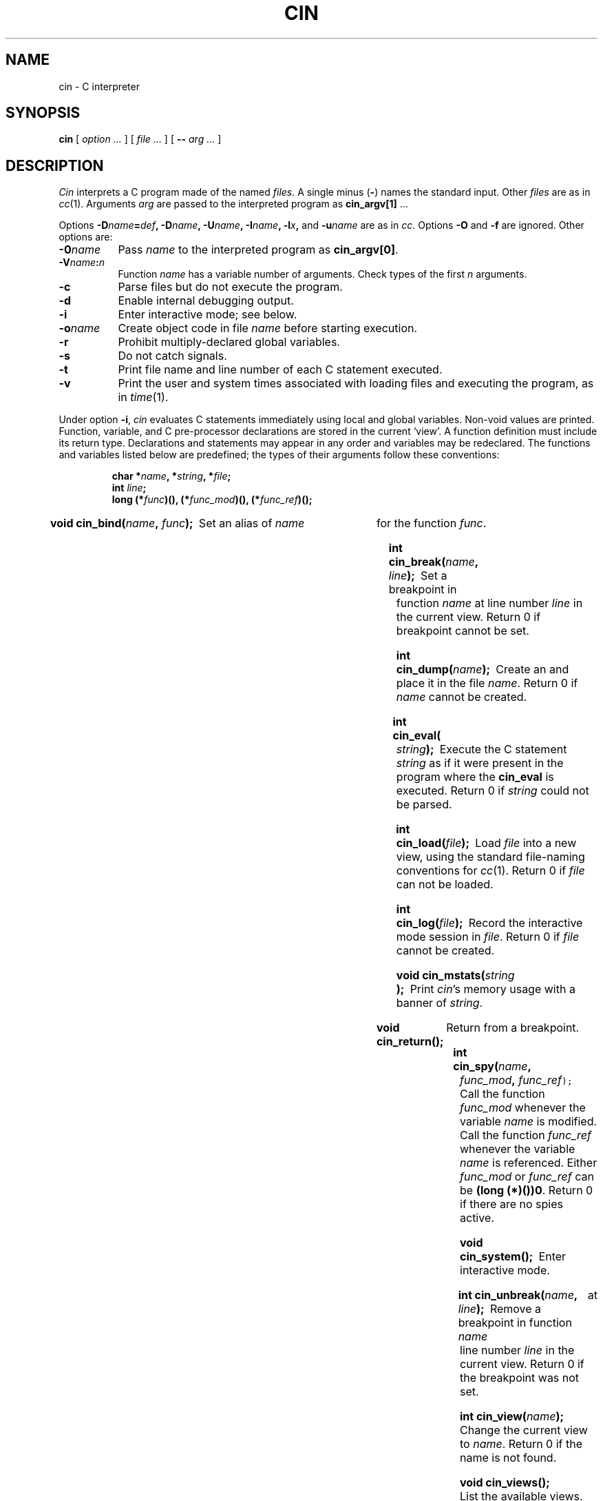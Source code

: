 .TH CIN 1
.CT 1 prog_c
.SH NAME
cin \- C interpreter
.SH SYNOPSIS
.B cin
[
.I option ...
]
[
.I file ...
]
[
.B --
.I arg ...
]
.SH DESCRIPTION
.I Cin
interprets a C program made of the named
.I files.
A single minus
.RB ( - )
names the standard input.
Other
.I files
are as in
.IR cc (1).
Arguments
.I arg
are passed to the interpreted program as
.B cin_argv[1]
\&... 
.PP
Options
.BI -D name = def ,
.BI -D name ,
.BI -U name ,
.BI -I name ,
.BI -l x ,
and
.BI -u name
are as in
.IR cc .
Options
.B -O
and
.B -f
are ignored.
Other options are:
.TP \w'\f5-0\fIname\ \ 'u
.BI -0 name
Pass
.I name
to the interpreted program as
.BR cin_argv[0] .
.TP
.BI -V name : n
Function
.I name
has a variable number of arguments.
Check types of the first
.I n
arguments.
.TP
.B -c
Parse files but do not execute the program.
.TP
.B -d
Enable internal debugging output.
.TP
.B -i
Enter interactive mode; see below.
.TP
.BI -o name
Create
object code in file
.I name
before starting execution.
.TP
.B -r
Prohibit multiply-declared global variables.
.TP
.B -s
Do not catch signals.
.TP
.B -t
Print file name and line number of each C statement executed.
.TP
.B -v
Print the user and system times associated with loading files and executing
the program, as in
.IR time (1).
.PP
Under option
.BR -i ,
.I cin
evaluates C statements immediately using local and global variables.
Non-void values are printed.
Function, variable, and C pre-processor declarations are stored
in the current `view'.
A function definition must include its return type.
Declarations and statements may appear in any order and
variables may be redeclared.
The functions and variables listed below are predefined;
the types of their arguments follow these conventions:
.IP
.BI "char *" name ", *" string ,
.BI * file ;
.br
.BI "int " line ;
.br
.BI "long (*" func ")(), (*" func_mod ")(),
.BI (* func_ref )();
.PP
.HP
.BI "void cin_bind(" name , " func" );\ 
Set an alias of
.I name
for the function
.IR func .
.HP
.BI "int cin_break(" name , " line" );\ 
Set a breakpoint in function
.I name
at line number
.I line
in the current view.
Return 0 if breakpoint cannot be set.
.HP
.BI "int cin_dump(" name );\ 
Create an
.F a.out
and place it in the file
.IR name .
Return 0 if
.I name
cannot be created.
.HP
.BI "int cin_eval(" string );\ 
Execute the
C statement
.I string
as if it were present in the program where the
.B cin_eval
is executed.
Return 0 if
.I string
could not be parsed.
.HP
.BI "int cin_load(" file );\ 
Load
.I file
into a new view,
using the standard file-naming conventions for
.IR cc (1).
Return 0 if
.I file
can not be loaded.
.HP
.BI "int cin_log(" file );\ 
Record the interactive mode session in
.IR file .
Return 0 if
.I file
cannot be created.
.HP
.BI "void cin_mstats(" string );\ 
Print
.IR cin 's
memory usage with a banner of
.IR string .
.HP
.B void cin_return();\ 
Return from a breakpoint.
.HP
.BI "int cin_spy(" name , " func_mod" , " func_ref\f5\^);\ 
Call the function
.I func_mod
whenever the variable
.I name
is modified.
Call the function
.I func_ref
whenever the variable
.I name
is referenced.
Either
.I func_mod
or
.I func_ref
can be
.BR "(long (*)())0" .
Return 0 if there are no spies active.
.HP
.BI "void cin_system();\ 
Enter interactive mode.
.HP
.BI "int cin_unbreak(" name , " line" );\ 
Remove a breakpoint in function
.I name
at line number
.I line
in the current view.
Return 0 if the breakpoint was not set.
.HP
.BI "int cin_view(" name );\ 
Change the current view to
.IR name .
Return 0 if the name
is not found.
.HP
.B void cin_views();\ 
List the available views.
The current view
is starred
.RB ( * ).
.HP
.BI "void cin_whatis(" name );\ 
Print the type of the named variable.
.HP
.B void cin_where();\ 
Print a trace of subroutine calls.
.HP
.B void cin_quit();\ 
Exit
.IR cin .
.HP
.B extern int cin_argc;\ 
The number of elements passed to the interpreted program.
.HP
.B extern char **cin_argv;\ 
An array of arguments passed to the interpreted program.
.HP
.B extern char *cin_libpath;\ 
A colon-separated list of libraries to search for undefined routines
(by default the libraries specified on the command line plus
.BR -lc ).
.HP
.B extern char *cin_prompt;\ 
The interactive mode prompt (by default the string
.LR cin> ).
.PD
.SH EXAMPLES
.TP
`Hello world' in interactive mode.
.EX
cin> printf("Hello world\en");
Hello world
(int)12
.EE
.TP
Setting breakpoints and tracing subroutine calls.
.EX
cin> int f(x) { return x <= 1 ? 1 : x * f(x-1); }
cin> cin_break("f", 1);
breakpoint in function f at line 1
(int)1
cin> f(2);
breakpoint in function 'f' at line 1 of file 'interactive mode'
cin> cin_return();
breakpoint in function 'f' at line 1 of file 'interactive mode'
cin> (void)cin_where();
cin_system()   [interactive mode:4]
f(x = 1)   [interactive mode:1]
f(x = 2)   [interactive mode:1]
cin_system()   [interactive mode:3]
cin> x;
(int)1
cin> cin_return();
(int)2
.EE
.SH FILES
.TF $HOME/.cinit
.TP
.F /tmp/int*
temporary
.TP
.F $HOME/.cinit
interpreter startup file
.HP
other files as in;\ 
.IR cc (1)
.SH "SEE ALSO"
.IR cc (1),
.IR lint (1)
.br
T. J. Kowalski, H. H. Goguen, and J. J. Puttress,
`The C Interpreter:
A Tutorial for Cin Version 0.18',
this manual, Volume 2
.br
B. W. Kernighan and D. M. Ritchie,
.I The C Programming Language,
Prentice-Hall,
1978
